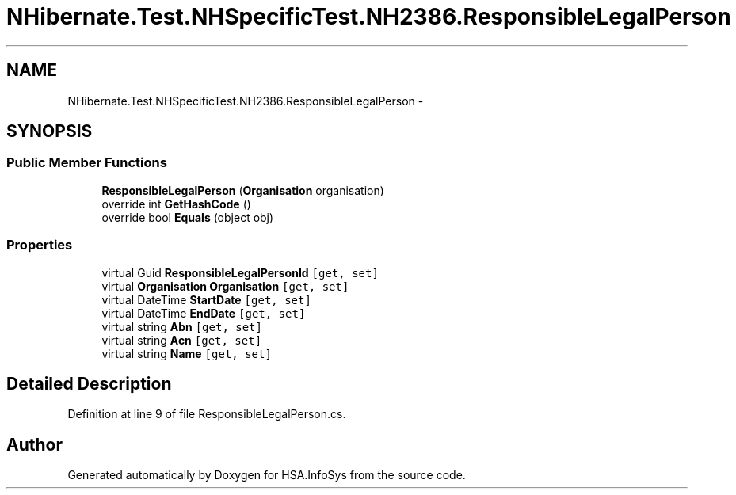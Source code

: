 .TH "NHibernate.Test.NHSpecificTest.NH2386.ResponsibleLegalPerson" 3 "Fri Jul 5 2013" "Version 1.0" "HSA.InfoSys" \" -*- nroff -*-
.ad l
.nh
.SH NAME
NHibernate.Test.NHSpecificTest.NH2386.ResponsibleLegalPerson \- 
.SH SYNOPSIS
.br
.PP
.SS "Public Member Functions"

.in +1c
.ti -1c
.RI "\fBResponsibleLegalPerson\fP (\fBOrganisation\fP organisation)"
.br
.ti -1c
.RI "override int \fBGetHashCode\fP ()"
.br
.ti -1c
.RI "override bool \fBEquals\fP (object obj)"
.br
.in -1c
.SS "Properties"

.in +1c
.ti -1c
.RI "virtual Guid \fBResponsibleLegalPersonId\fP\fC [get, set]\fP"
.br
.ti -1c
.RI "virtual \fBOrganisation\fP \fBOrganisation\fP\fC [get, set]\fP"
.br
.ti -1c
.RI "virtual DateTime \fBStartDate\fP\fC [get, set]\fP"
.br
.ti -1c
.RI "virtual DateTime \fBEndDate\fP\fC [get, set]\fP"
.br
.ti -1c
.RI "virtual string \fBAbn\fP\fC [get, set]\fP"
.br
.ti -1c
.RI "virtual string \fBAcn\fP\fC [get, set]\fP"
.br
.ti -1c
.RI "virtual string \fBName\fP\fC [get, set]\fP"
.br
.in -1c
.SH "Detailed Description"
.PP 
Definition at line 9 of file ResponsibleLegalPerson\&.cs\&.

.SH "Author"
.PP 
Generated automatically by Doxygen for HSA\&.InfoSys from the source code\&.
